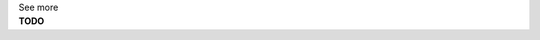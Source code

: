 .. _informC05_variable_reference:

.. container:: toggle

  .. container:: header

    See more

  .. container:: infospec

    **TODO**